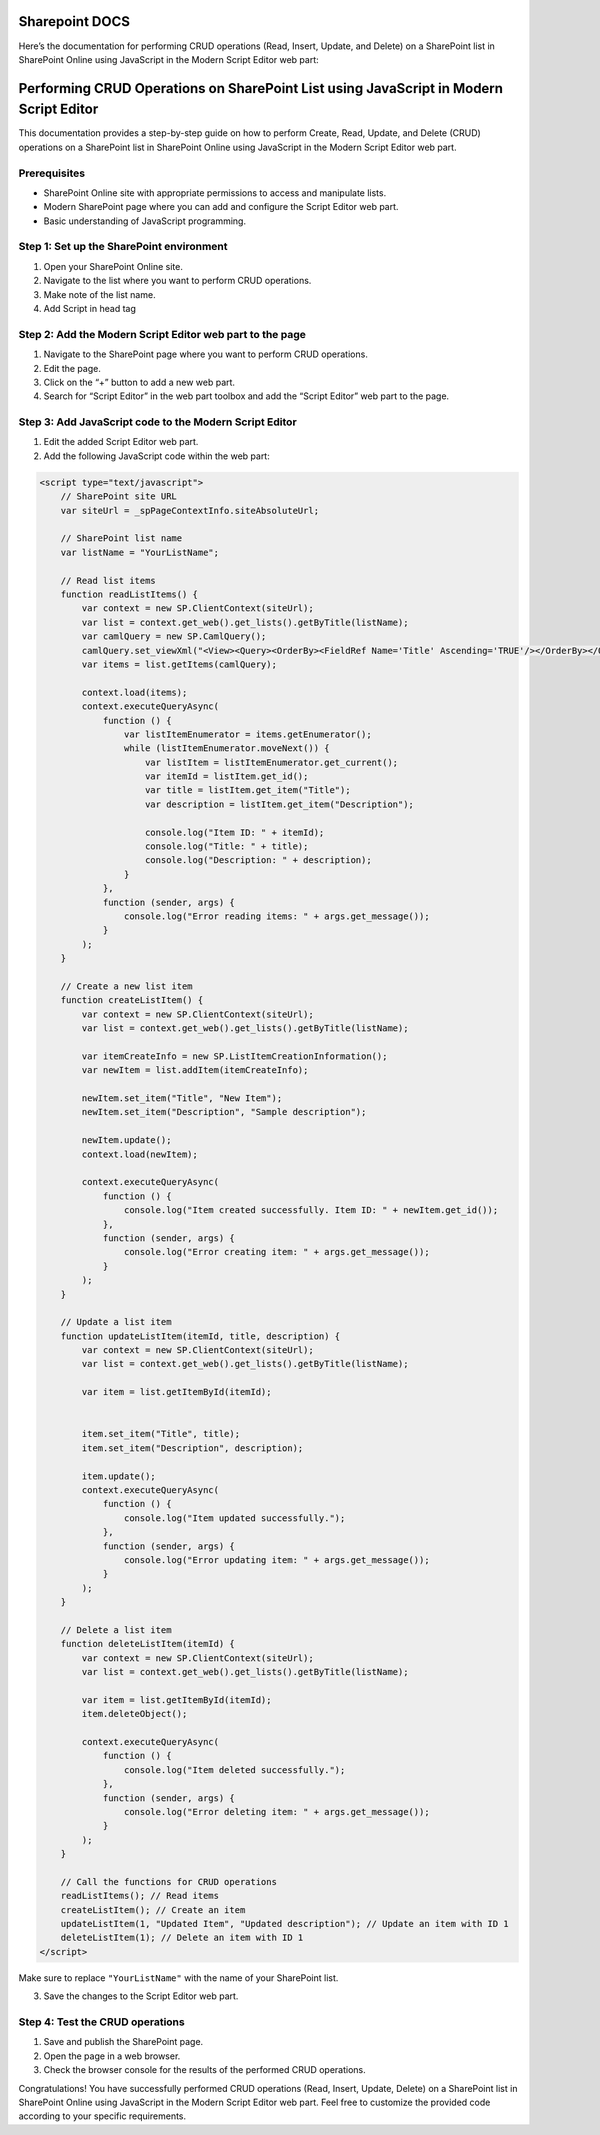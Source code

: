 Sharepoint DOCS 
===============

Here’s the documentation for performing CRUD operations (Read, Insert,
Update, and Delete) on a SharePoint list in SharePoint Online using
JavaScript in the Modern Script Editor web part:

Performing CRUD Operations on SharePoint List using JavaScript in Modern Script Editor
======================================================================================

This documentation provides a step-by-step guide on how to perform
Create, Read, Update, and Delete (CRUD) operations on a SharePoint list
in SharePoint Online using JavaScript in the Modern Script Editor web
part.

Prerequisites
-------------

-  SharePoint Online site with appropriate permissions to access and
   manipulate lists.
-  Modern SharePoint page where you can add and configure the Script
   Editor web part.
-  Basic understanding of JavaScript programming.

Step 1: Set up the SharePoint environment
-----------------------------------------

1. Open your SharePoint Online site.
2. Navigate to the list where you want to perform CRUD operations.
3. Make note of the list name.
4. Add Script in head tag 

.. code
      <script src="https://ajax.googleapis.com/ajax/libs/jquery/3.5.1/jquery.min.js"></script>
      <script type="text/javascript" src="https://ajax.aspnetcdn.com/ajax/4.0/1/MicrosoftAjax.js"></script>
      <script type="text/javascript" src="/_layouts/15/sp.runtime.js"></script>
      <script type="text/javascript" src="/_layouts/15/sp.js"></script>

Step 2: Add the Modern Script Editor web part to the page
---------------------------------------------------------

1. Navigate to the SharePoint page where you want to perform CRUD
   operations.
2. Edit the page.
3. Click on the “+” button to add a new web part.
4. Search for “Script Editor” in the web part toolbox and add the
   “Script Editor” web part to the page.

Step 3: Add JavaScript code to the Modern Script Editor
-------------------------------------------------------

1. Edit the added Script Editor web part.
2. Add the following JavaScript code within the web part:

.. code:: javascript

   <script type="text/javascript">
       // SharePoint site URL
       var siteUrl = _spPageContextInfo.siteAbsoluteUrl;

       // SharePoint list name
       var listName = "YourListName";

       // Read list items
       function readListItems() {
           var context = new SP.ClientContext(siteUrl);
           var list = context.get_web().get_lists().getByTitle(listName);
           var camlQuery = new SP.CamlQuery();
           camlQuery.set_viewXml("<View><Query><OrderBy><FieldRef Name='Title' Ascending='TRUE'/></OrderBy></Query></View>");
           var items = list.getItems(camlQuery);

           context.load(items);
           context.executeQueryAsync(
               function () {
                   var listItemEnumerator = items.getEnumerator();
                   while (listItemEnumerator.moveNext()) {
                       var listItem = listItemEnumerator.get_current();
                       var itemId = listItem.get_id();
                       var title = listItem.get_item("Title");
                       var description = listItem.get_item("Description");

                       console.log("Item ID: " + itemId);
                       console.log("Title: " + title);
                       console.log("Description: " + description);
                   }
               },
               function (sender, args) {
                   console.log("Error reading items: " + args.get_message());
               }
           );
       }

       // Create a new list item
       function createListItem() {
           var context = new SP.ClientContext(siteUrl);
           var list = context.get_web().get_lists().getByTitle(listName);

           var itemCreateInfo = new SP.ListItemCreationInformation();
           var newItem = list.addItem(itemCreateInfo);

           newItem.set_item("Title", "New Item");
           newItem.set_item("Description", "Sample description");

           newItem.update();
           context.load(newItem);

           context.executeQueryAsync(
               function () {
                   console.log("Item created successfully. Item ID: " + newItem.get_id());
               },
               function (sender, args) {
                   console.log("Error creating item: " + args.get_message());
               }
           );
       }

       // Update a list item
       function updateListItem(itemId, title, description) {
           var context = new SP.ClientContext(siteUrl);
           var list = context.get_web().get_lists().getByTitle(listName);

           var item = list.getItemById(itemId);


           item.set_item("Title", title);
           item.set_item("Description", description);

           item.update();
           context.executeQueryAsync(
               function () {
                   console.log("Item updated successfully.");
               },
               function (sender, args) {
                   console.log("Error updating item: " + args.get_message());
               }
           );
       }

       // Delete a list item
       function deleteListItem(itemId) {
           var context = new SP.ClientContext(siteUrl);
           var list = context.get_web().get_lists().getByTitle(listName);

           var item = list.getItemById(itemId);
           item.deleteObject();

           context.executeQueryAsync(
               function () {
                   console.log("Item deleted successfully.");
               },
               function (sender, args) {
                   console.log("Error deleting item: " + args.get_message());
               }
           );
       }

       // Call the functions for CRUD operations
       readListItems(); // Read items
       createListItem(); // Create an item
       updateListItem(1, "Updated Item", "Updated description"); // Update an item with ID 1
       deleteListItem(1); // Delete an item with ID 1
   </script>

Make sure to replace ``"YourListName"`` with the name of your SharePoint
list.

3. Save the changes to the Script Editor web part.

Step 4: Test the CRUD operations
--------------------------------

1. Save and publish the SharePoint page.
2. Open the page in a web browser.
3. Check the browser console for the results of the performed CRUD
   operations.

Congratulations! You have successfully performed CRUD operations (Read,
Insert, Update, Delete) on a SharePoint list in SharePoint Online using
JavaScript in the Modern Script Editor web part. Feel free to customize
the provided code according to your specific requirements.
